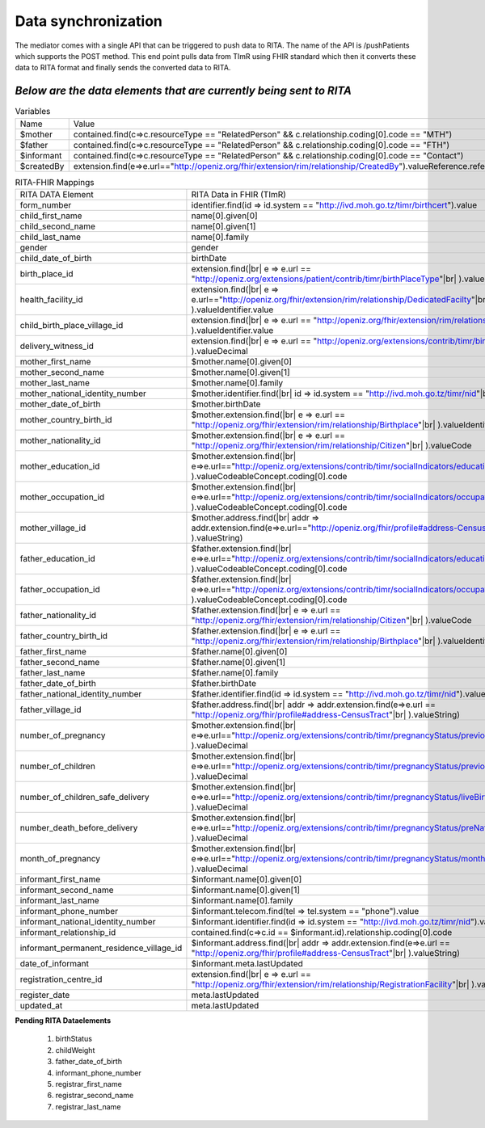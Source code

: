 Data synchronization
====================
The mediator comes with a single API that can be triggered to push data to RITA. The name of the API is /pushPatients which supports the POST method. This end point pulls data from TImR using FHIR standard which then it converts these data to RITA format and finally sends the converted data to RITA.

*Below are the data elements that are currently being sent to RITA*
*******************************************************************

.. list-table:: Variables

  * - Name
    - Value

  * - $mother
    - contained.find(c=>c.resourceType == "RelatedPerson" && c.relationship.coding[0].code == "MTH")

  * - $father
    - contained.find(c=>c.resourceType == "RelatedPerson" && c.relationship.coding[0].code == "FTH")

  * - $informant
    - contained.find(c=>c.resourceType == "RelatedPerson" && c.relationship.coding[0].code == "Contact")

  * - $createdBy
    - extension.find(e=>e.url=="http://openiz.org/fhir/extension/rim/relationship/CreatedBy").valueReference.reference

.. list-table:: RITA-FHIR Mappings

  * - RITA DATA Element
    - RITA Data in FHIR (TImR)

  * - form_number
    - identifier.find(id => id.system == "http://ivd.moh.go.tz/timr/birthcert").value

  * - child_first_name
    - name[0].given[0]

  * - child_second_name
    - name[0].given[1]

  * - child_last_name
    - name[0].family

  * - gender
    - gender

  * - child_date_of_birth
    - birthDate

  * - birth_place_id
    - extension.find(|br|
      e => e.url == "http://openiz.org/extensions/patient/contrib/timr/birthPlaceType"|br|
      ).valueDecimal

  * - health_facility_id
    - extension.find(|br|
      e => e.url=="http://openiz.org/fhir/extension/rim/relationship/DedicatedFacilty"|br|
      ).valueIdentifier.value

  * - child_birth_place_village_id
    - extension.find(|br|
      e => e.url == "http://openiz.org/fhir/extension/rim/relationship/Birthplace"|br|
      ).valueIdentifier.value

  * - delivery_witness_id
    - extension.find(|br|
      e => e.url == "http://openiz.org/extensions/contrib/timr/birthAttendant"|br|
      ).valueDecimal

  * - mother_first_name
    - $mother.name[0].given[0]

  * - mother_second_name
    - $mother.name[0].given[1]

  * - mother_last_name
    - $mother.name[0].family

  * - mother_national_identity_number
    - $mother.identifier.find(|br|
      id => id.system == "http://ivd.moh.go.tz/timr/nid"|br|
      ).value

  * - mother_date_of_birth
    - $mother.birthDate

  * - mother_country_birth_id
    - $mother.extension.find(|br|
      e => e.url == "http://openiz.org/fhir/extension/rim/relationship/Birthplace"|br|
      ).valueIdentifier.value

  * - mother_nationality_id
    - $mother.extension.find(|br|
      e => e.url == "http://openiz.org/fhir/extension/rim/relationship/Citizen"|br|
      ).valueCode

  * - mother_education_id
    - $mother.extension.find(|br|
      e=>e.url=="http://openiz.org/extensions/contrib/timr/socialIndicators/education"|br|
      ).valueCodeableConcept.coding[0].code

  * - mother_occupation_id
    - $mother.extension.find(|br|
      e=>e.url=="http://openiz.org/extensions/contrib/timr/socialIndicators/occupation"|br|
      ).valueCodeableConcept.coding[0].code

  * - mother_village_id
    - $mother.address.find(|br|
      addr => addr.extension.find(e=>e.url=="http://openiz.org/fhir/profile#address-CensusTract"|br|
      ).valueString)

  * - father_education_id
    - $father.extension.find(|br|
      e=>e.url=="http://openiz.org/extensions/contrib/timr/socialIndicators/education"|br|
      ).valueCodeableConcept.coding[0].code

  * - father_occupation_id
    - $father.extension.find(|br|
      e=>e.url=="http://openiz.org/extensions/contrib/timr/socialIndicators/occupation"|br|
      ).valueCodeableConcept.coding[0].code

  * - father_nationality_id
    - $father.extension.find(|br|
      e => e.url == "http://openiz.org/fhir/extension/rim/relationship/Citizen"|br|
      ).valueCode

  * - father_country_birth_id
    - $father.extension.find(|br|
      e => e.url == "http://openiz.org/fhir/extension/rim/relationship/Birthplace"|br|
      ).valueIdentifier.value

  * - father_first_name
    - $father.name[0].given[0]

  * - father_second_name
    - $father.name[0].given[1]

  * - father_last_name
    - $father.name[0].family

  * - father_date_of_birth
    - $father.birthDate

  * - father_national_identity_number
    - $father.identifier.find(id => id.system == "http://ivd.moh.go.tz/timr/nid").value

  * - father_village_id
    - $father.address.find(|br|
      addr => addr.extension.find(e=>e.url == "http://openiz.org/fhir/profile#address-CensusTract"|br|
      ).valueString)

  * - number_of_pregnancy
    - $mother.extension.find(|br|
      e=>e.url=="http://openiz.org/extensions/contrib/timr/pregnancyStatus/previousPregnancies"|br|
      ).valueDecimal

  * - number_of_children
    - $mother.extension.find(|br|
      e=>e.url=="http://openiz.org/extensions/contrib/timr/pregnancyStatus/previousPregnancies"|br|
      ).valueDecimal

  * - number_of_children_safe_delivery
    - $mother.extension.find(|br|
      e=>e.url=="http://openiz.org/extensions/contrib/timr/pregnancyStatus/liveBirths"|br|
      ).valueDecimal

  * - number_death_before_delivery
    - $mother.extension.find(|br|
      e=>e.url=="http://openiz.org/extensions/contrib/timr/pregnancyStatus/preNatalDeaths"|br|
      ).valueDecimal

  * - month_of_pregnancy
    - $mother.extension.find(|br|
      e=>e.url=="http://openiz.org/extensions/contrib/timr/pregnancyStatus/monthsCaring"|br|
      ).valueDecimal

  * - informant_first_name
    - $informant.name[0].given[0]

  * - informant_second_name
    - $informant.name[0].given[1]

  * - informant_last_name
    - $informant.name[0].family

  * - informant_phone_number
    - $informant.telecom.find(tel => tel.system == "phone").value

  * - informant_national_identity_number
    - $informant.identifier.find(id => id.system == "http://ivd.moh.go.tz/timr/nid").value

  * - informant_relationship_id
    - contained.find(c=>c.id == $informant.id).relationship.coding[0].code

  * - informant_permanent_residence_village_id
    - $informant.address.find(|br|
      addr => addr.extension.find(e=>e.url == "http://openiz.org/fhir/profile#address-CensusTract"|br|
      ).valueString)

  * - date_of_informant
    - $informant.meta.lastUpdated

  * - registration_centre_id
    - extension.find(|br|
      e => e.url == "http://openiz.org/fhir/extension/rim/relationship/RegistrationFacility"|br|
      ).valueIdentifier.value

  * - register_date
    - meta.lastUpdated

  * - updated_at
    - meta.lastUpdated


**Pending RITA Dataelements**

  #. birthStatus
  #. childWeight
  #. father_date_of_birth
  #. informant_phone_number
  #. registrar_first_name
  #. registrar_second_name
  #. registrar_last_name

  .. |br| raw:: html

     <br>